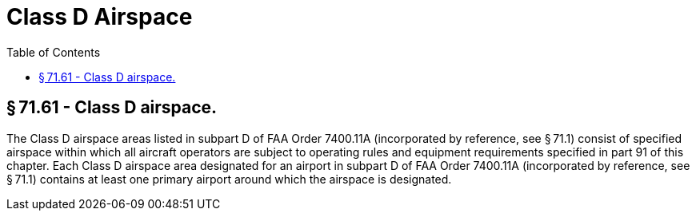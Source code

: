 # Class D Airspace
:toc:

## § 71.61 - Class D airspace.

The Class D airspace areas listed in subpart D of FAA Order 7400.11A (incorporated by reference, see § 71.1) consist of specified airspace within which all aircraft operators are subject to operating rules and equipment requirements specified in part 91 of this chapter. Each Class D airspace area designated for an airport in subpart D of FAA Order 7400.11A (incorporated by reference, see § 71.1) contains at least one primary airport around which the airspace is designated.

